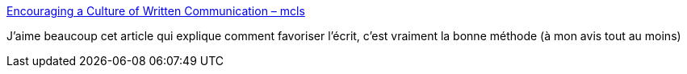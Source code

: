:jbake-type: post
:jbake-status: published
:jbake-title: Encouraging a Culture of Written Communication – mcls
:jbake-tags: écriture,communication,entreprise,méthode,_mois_mai,_année_2020
:jbake-date: 2020-05-20
:jbake-depth: ../
:jbake-uri: shaarli/1590000217000.adoc
:jbake-source: https://nicolas-delsaux.hd.free.fr/Shaarli?searchterm=https%3A%2F%2Fwww.mcls.io%2Fblog%2Fencouraging-a-culture-of-written-communication&searchtags=%C3%A9criture+communication+entreprise+m%C3%A9thode+_mois_mai+_ann%C3%A9e_2020
:jbake-style: shaarli

https://www.mcls.io/blog/encouraging-a-culture-of-written-communication[Encouraging a Culture of Written Communication – mcls]

J'aime beaucoup cet article qui explique comment favoriser l'écrit, c'est vraiment la bonne méthode (à mon avis tout au moins)
